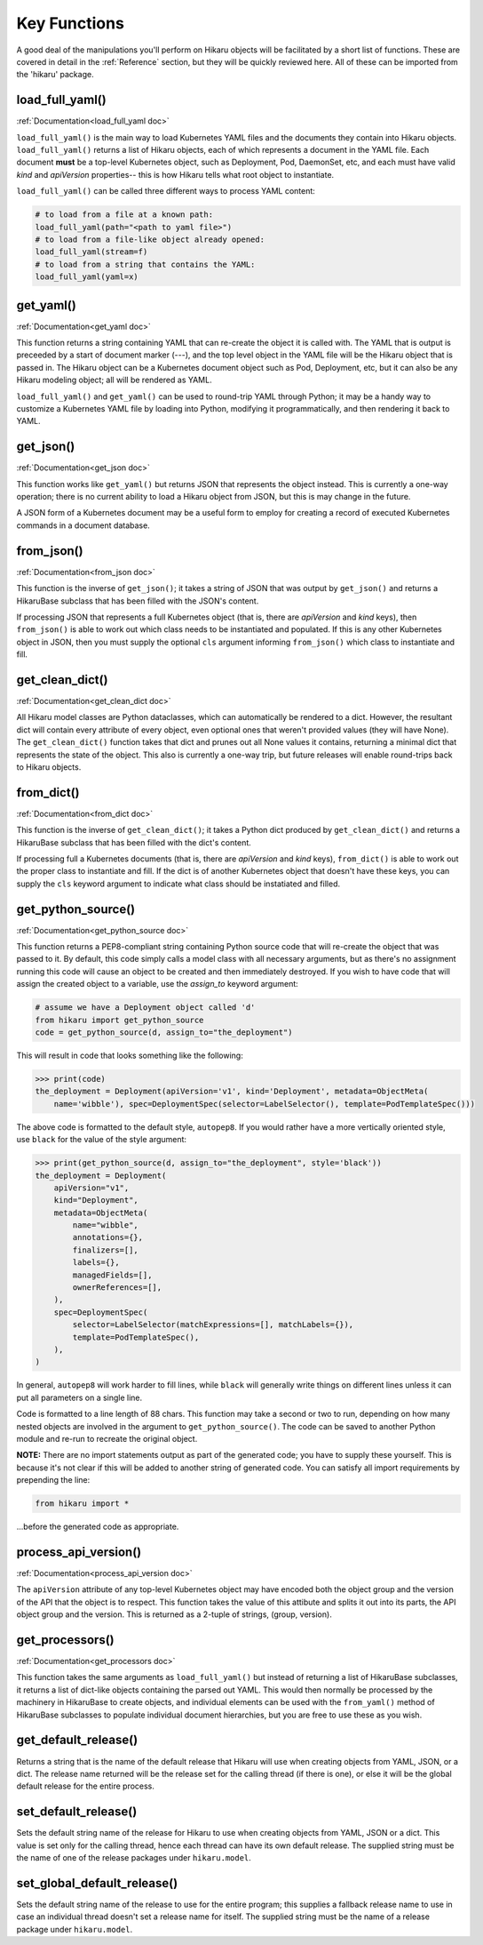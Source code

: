 *************
Key Functions
*************

A good deal of the manipulations you'll perform on Hikaru objects will be facilitated
by a short list of functions. These are covered in detail in the :ref:`Reference`
section, but they will be quickly reviewed here. All of these can be imported from the
'hikaru' package.


load_full_yaml()
****************

:ref:`Documentation<load_full_yaml doc>`

``load_full_yaml()`` is the main way to load Kubernetes YAML files and the documents they
contain into Hikaru objects. ``load_full_yaml()`` returns a list of Hikaru objects, each
of which represents a document in the YAML file. Each document **must** be a top-level
Kubernetes object, such as Deployment, Pod, DaemonSet, etc, and each must have valid
`kind` and `apiVersion` properties-- this is how Hikaru tells what root object to
instantiate.

``load_full_yaml()`` can be called three different ways to process YAML content:

.. code:: python

    # to load from a file at a known path:
    load_full_yaml(path="<path to yaml file>")
    # to load from a file-like object already opened:
    load_full_yaml(stream=f)
    # to load from a string that contains the YAML:
    load_full_yaml(yaml=x)

get_yaml()
**********

:ref:`Documentation<get_yaml doc>`

This function returns a string containing YAML that can re-create the object it is called
with. The YAML that is output is preceeded by a start of document marker (---), and the top
level object in the YAML file will be the Hikaru object that is passed in. The
Hikaru object can be a Kubernetes document object such as Pod, Deployment, etc,
but it can also be any Hikaru modeling object; all will be rendered as YAML.

``load_full_yaml()`` and ``get_yaml()`` can be used to round-trip YAML through Python; it
may be a handy way to customize a Kubernetes YAML file by loading into Python, modifying it
programmatically, and then rendering it back to YAML.

get_json()
**********

:ref:`Documentation<get_json doc>`

This function works like ``get_yaml()`` but returns JSON that represents the object instead.
This is currently a one-way operation; there is no current ability to load a Hikaru object
from JSON, but this is may change in the future.

A JSON form of a Kubernetes document may be a useful form to employ for creating a record of 
executed Kubernetes commands in a document database.

from_json()
***********

:ref:`Documentation<from_json doc>`

This function is the inverse of ``get_json()``; it takes a string of JSON that was output
by ``get_json()`` and returns a HikaruBase subclass that has been filled with the JSON's
content.

If processing JSON that represents a full Kubernetes object (that is, there are `apiVersion`
and `kind` keys), then ``from_json()`` is able to work out which class needs to be
instantiated and populated. If this is any other Kubernetes object in JSON, then you must
supply the optional ``cls`` argument informing ``from_json()`` which class to instantiate
and fill.

get_clean_dict()
****************

:ref:`Documentation<get_clean_dict doc>`

All Hikaru model classes are Python dataclasses, which can automatically be rendered to
a dict. However, the resultant dict will contain every attribute of every object, even
optional ones that weren't provided values (they will have None). The ``get_clean_dict()``
function takes that dict and prunes out all None values it contains, returning a minimal
dict that represents the state of the object. This also is currently a one-way trip, but
future releases will enable round-trips back to Hikaru objects.

from_dict()
***********

:ref:`Documentation<from_dict doc>`

This function is the inverse of ``get_clean_dict()``; it takes a Python dict produced by
``get_clean_dict()`` and returns a HikaruBase subclass that has been
filled with the dict's content.

If processing full a Kubernetes documents (that is, there are `apiVersion` and `kind` keys),
``from_dict()`` is able to work out the proper class to instantiate and fill. If the dict
is of another Kubernetes object that doesn't have these keys, you can supply
the ``cls`` keyword argument to indicate what class should be instatiated and filled.

get_python_source()
*******************

:ref:`Documentation<get_python_source doc>`

This function returns a PEP8-compliant string containing Python source code that will
re-create the object that was passed to it. By default, this code simply calls a model
class with all necessary arguments, but as there's no assignment running this code will
cause an object to be created and then immediately destroyed. If you wish to have code
that will assign the created object to a variable, use the `assign_to` keyword argument:

.. code:: python

    # assume we have a Deployment object called 'd'
    from hikaru import get_python_source
    code = get_python_source(d, assign_to="the_deployment")

This will result in code that looks something like the following:

.. code:: python

    >>> print(code)
    the_deployment = Deployment(apiVersion='v1', kind='Deployment', metadata=ObjectMeta(
        name='wibble'), spec=DeploymentSpec(selector=LabelSelector(), template=PodTemplateSpec()))

The above code is formatted to the default style, ``autopep8``. If you would rather have a more vertically oriented style, use ``black`` for the value of the style argument:

.. code:: python

    >>> print(get_python_source(d, assign_to="the_deployment", style='black'))
    the_deployment = Deployment(
        apiVersion="v1",
        kind="Deployment",
        metadata=ObjectMeta(
            name="wibble",
            annotations={},
            finalizers=[],
            labels={},
            managedFields=[],
            ownerReferences=[],
        ),
        spec=DeploymentSpec(
            selector=LabelSelector(matchExpressions=[], matchLabels={}),
            template=PodTemplateSpec(),
        ),
    )

In general, ``autopep8`` will work harder to fill lines, while ``black`` will generally
write things on different lines unless it can put all parameters on a single line.

Code is formatted to a line length of 88 chars. This function may take a second or two
to run, depending on how many nested objects are involved in the argument to
``get_python_source()``. The code can be saved to another Python module and re-run to
recreate the original object.

**NOTE:** There are no import statements output as part of the generated code; you have
to supply these yourself. This is because it's not clear if this will be added to another
string of generated code. You can satisfy all import requirements by prepending the line:

.. code:: python

    from hikaru import *

...before the generated code as appropriate.

process_api_version()
*********************

:ref:`Documentation<process_api_version doc>`

The ``apiVersion`` attribute of any top-level Kubernetes object may have encoded
both the object group and the version of the API that the object is to respect.
This function takes the value of this attibute and splits it out into its parts,
the API object group and the version. This is returned as a 2-tuple of strings,
(group, version).

get_processors()
****************

:ref:`Documentation<get_processors doc>`

This function takes the same arguments as ``load_full_yaml()`` but instead of
returning a list of HikaruBase subclasses, it returns a list of dict-like objects containing
the parsed out YAML. This would then normally be processed by the machinery in
HikaruBase to create objects, and individual elements can be used with the
``from_yaml()`` method of HikaruBase subclasses to populate individual document
hierarchies, but you are free to use these as you wish.

get_default_release()
*********************

Returns a string that is the name of the default release that Hikaru will use when creating
objects from YAML, JSON, or a dict. The release name returned will be the release set for
the calling thread (if there is one), or else it will be the global default release for
the entire process.

set_default_release()
*********************

Sets the default string name of the release for Hikaru to use when creating objects from YAML, JSON or a dict.
This value is set only for the calling thread, hence each thread can have its own default
release. The supplied string must be the name of one of the release packages under ``hikaru.model``.

set_global_default_release()
****************************

Sets the default string name of the release to use for the entire program; this supplies a fallback
release name to use in case an individual thread doesn't set a release name for itself. The supplied
string must be the name of a release package under ``hikaru.model``.

